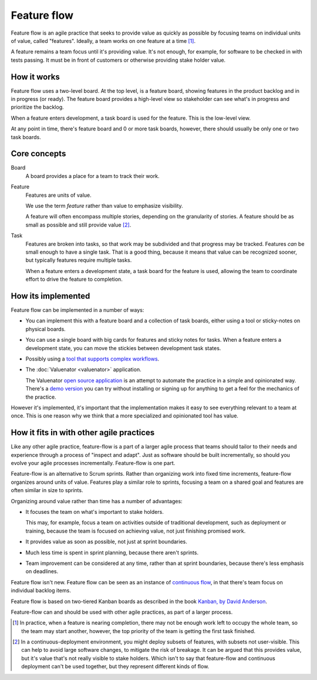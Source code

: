 ============
Feature flow
============

Feature flow is an agile practice that seeks to provide value as
quickly as possible by focusing teams on individual units of value,
called "features".  Ideally, a team works on one feature at a time
[#tcboo]_.

A feature remains a team focus until it's providing value. It's not
enough, for example, for software to be checked in with tests
passing. It must be in front of customers or otherwise providing
stake holder value.

How it works
============

.. image:: sample-board.png
   :width: 40em

Feature flow uses a two-level board.  At the top level, is a feature
board, showing features in the product backlog and in in progress (or
ready). The feature board provides a high-level view so stakeholder
can see what's in progress and prioritize the backlog.

When a feature enters development, a task board is used for the
feature.  This is the low-level view.

At any point in time, there's feature board and 0 or more task boards,
however, there should usually be only one or two task boards.

Core concepts
=============

Board
  A board provides a place for a team to track their work.

Feature
  Features are units of value.

  We use the term *feature* rather than value to emphasize visibility.

  A feature will often encompass multiple stories, depending on the
  granularity of stories.  A feature should be as small as possible
  and still provide value [#cd]_.

Task
  Features are broken into tasks, so that work may be subdivided and
  that progress may be tracked.  Features *can* be small enough to have
  a single task.  That is a good thing, because it means that value
  can be recognized sooner, but typically features require multiple
  tasks.

  When a feature enters a development state, a task board for the
  feature is used, allowing the team to coordinate effort to
  drive the feature to completion.

How its implemented
===================

Feature flow can be implemented in a number of ways:

- You can implement this with a feature board and a collection of task
  boards, either using a tool or sticky-notes on physical boards.

- You can use a single board with big cards for features and sticky
  notes for tasks.  When a feature enters a development state, you can
  move the stickies between development task states.

- Possibly using a `tool that supports complex workflows
  <https://leankit.com/>`_.

- The :doc:`Valuenator <valuenator>` application.

  The Valuenator `open source application
  <https://github.com/feature-flow/twotieredkanban>`_ is an attempt to
  automate the practice in a simple and opinionated way.  There's a
  `demo version <http://valunator.com/demo>`_ you can try without
  installing or signing up for anything to get a feel for the
  mechanics of the practice.

However it's implemented, it's important that the implementation makes
it easy to see everything relevant to a team at once.  This is one
reason why we think that a more specialized and opinionated tool has
value.

How it fits in with other agile practices
=========================================

Like any other agile practice, feature-flow is a part of a larger
agile process that teams should tailor to their needs and experience
through a process of "inspect and adapt".  Just as software should be
built incrementally, so should you evolve your agile processes
incrementally.  Feature-flow is one part.

Feature-flow is an alternative to Scrum sprints. Rather than
organizing work into fixed time increments, feature-flow organizes
around units of value. Features play a similar role to sprints,
focusing a team on a shared goal and features are often similar in
size to sprints.

Organizing around value rather than time has a number of advantages:

- It focuses the team on what's important to stake holders.

  This may, for example, focus a team on activities outside of
  traditional development, such as deployment or training, because the
  team is focused on achieving value, not just finishing promised work.

- It provides value as soon as possible, not just at sprint boundaries.

- Much less time is spent in sprint planning, because there aren't sprints.

- Team improvement can be considered at any time, rather than at
  sprint boundaries, because there's less emphasis on deadlines.

Feature flow isn't new. Feature flow can be seen as an instance of
`continuous flow
<https://sites.google.com/a/scrumplop.org/published-patterns/product-organization-pattern-language/development-team/swarming--one-piece-continuous-flow>`_,
in that there's team focus on individual backlog items.

Feature flow is based on two-tiered Kanban boards as described in the
book `Kanban, by David Anderson <https://www.amazon.com/dp/B0057H2M70>`_.

Feature-flow can and should be used with other agile practices, as
part of a larger process.


.. [#tcboo] In practice, when a feature is nearing completion, there
   may not be enough work left to occupy the whole team, so the team
   may start another, however, the top priority of the team is getting
   the first task finished.

.. [#cd] In a continuous-deployment environment, you might deploy
   subsets of features, with subsets not user-visible. This can help
   to avoid large software changes, to mitigate the risk of breakage.
   It can be argued that this provides value, but it's value that's
   not really visible to stake holders.  Which isn't to say that
   feature-flow and continuous deployment can't be used together, but
   they represent different kinds of flow.
